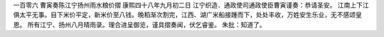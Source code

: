 一百零六 曹寅奏陈江宁扬州雨水粮价摺 
康熙四十八年九月初二日 
江宁织造．通政使司通政使臣曹寅谨奏：恭请圣安。 
江南上下江俱太平无事。目下米价平定，新米价至八钱。晚稻渐次割完，江西、湖广米船接踵而下，处处丰收，万姓安生乐业，无不感颂皇恩。 
所有江宁、扬州八月晴雨录。理合进呈御览，谨具摺奏闻，伏乞睿鉴。 
朱批：知道了。 